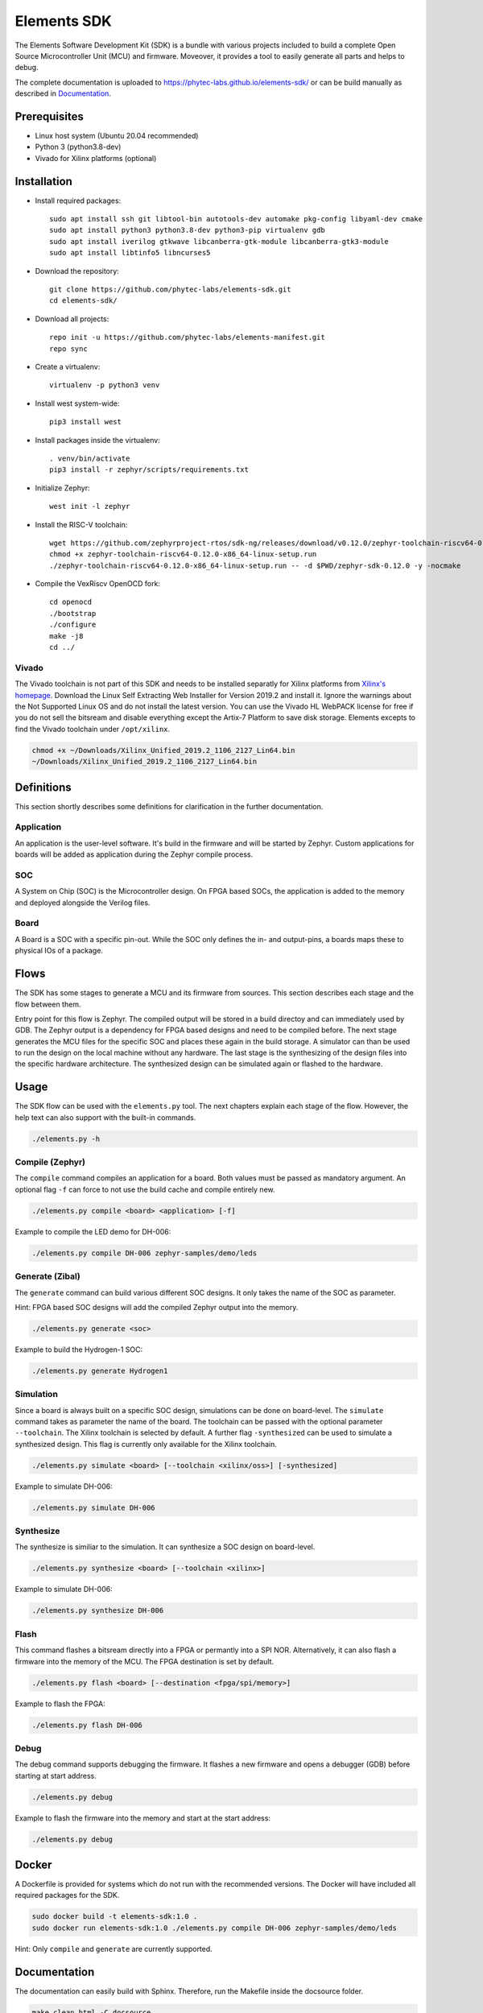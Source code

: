 Elements SDK
============

The Elements Software Development Kit (SDK) is a bundle with various projects included to
build a complete Open Source Microcontroller Unit (MCU) and firmware. Moveover, it provides a
tool to easily generate all parts and helps to debug.

The complete documentation is uploaded to `https://phytec-labs.github.io/elements-sdk/`_ or can be
build manually as described in `Documentation`_.

.. _https://phytec-labs.github.io/elements-sdk/: https://phytec-labs.github.io/elements-sdk/

.. inclusion-start-marker-do-not-remove

Prerequisites
#############

* Linux host system (Ubuntu 20.04 recommended)
* Python 3 (python3.8-dev)
* Vivado for Xilinx platforms (optional)

Installation
############

- Install required packages::

        sudo apt install ssh git libtool-bin autotools-dev automake pkg-config libyaml-dev cmake
        sudo apt install python3 python3.8-dev python3-pip virtualenv gdb
        sudo apt install iverilog gtkwave libcanberra-gtk-module libcanberra-gtk3-module
        sudo apt install libtinfo5 libncurses5

- Download the repository::

        git clone https://github.com/phytec-labs/elements-sdk.git
        cd elements-sdk/

- Download all projects::

        repo init -u https://github.com/phytec-labs/elements-manifest.git
        repo sync

- Create a virtualenv::

        virtualenv -p python3 venv

- Install west system-wide::

        pip3 install west

- Install packages inside the virtualenv::

        . venv/bin/activate
        pip3 install -r zephyr/scripts/requirements.txt

- Initialize Zephyr::

        west init -l zephyr

- Install the RISC-V toolchain::

        wget https://github.com/zephyrproject-rtos/sdk-ng/releases/download/v0.12.0/zephyr-toolchain-riscv64-0.12.0-x86_64-linux-setup.run
        chmod +x zephyr-toolchain-riscv64-0.12.0-x86_64-linux-setup.run
        ./zephyr-toolchain-riscv64-0.12.0-x86_64-linux-setup.run -- -d $PWD/zephyr-sdk-0.12.0 -y -nocmake

- Compile the VexRiscv OpenOCD fork::

        cd openocd
        ./bootstrap
        ./configure
        make -j8
        cd ../

Vivado
******

The Vivado toolchain is not part of this SDK and needs to be installed separatly for Xilinx
platforms from `Xilinx's homepage`_. Download the Linux Self Extracting Web Installer for Version
2019.2 and install it. Ignore the warnings about the Not Supported Linux OS and do not install the
latest version. You can use the Vivado HL WebPACK license for free if you do not sell the bitsream
and disable everything except the Artix-7 Platform to save disk storage. Elements excepts to find
the Vivado toolchain under ``/opt/xilinx``.

.. code-block:: text

    chmod +x ~/Downloads/Xilinx_Unified_2019.2_1106_2127_Lin64.bin
    ~/Downloads/Xilinx_Unified_2019.2_1106_2127_Lin64.bin

.. _Xilinx's homepage: https://www.xilinx.com/support/download.html

Definitions
###########

This section shortly describes some definitions for clarification in the further documentation.

Application
***********

An application is the user-level software. It's build in the firmware and will be started by
Zephyr. Custom applications for boards will be added as application during the Zephyr compile
process.

SOC
***

A System on Chip (SOC) is the Microcontroller design. On FPGA based SOCs, the application is
added to the memory and deployed alongside the Verilog files.

Board
*****

A Board is a SOC with a specific pin-out. While the SOC only defines the in- and output-pins, a
boards maps these to physical IOs of a package.

Flows
#####

The SDK has some stages to generate a MCU and its firmware from sources. This section describes each stage and the flow between them.

.. image:: docsource/images/elements_flow.png
   :width: 600

Entry point for this flow is Zephyr. The compiled output will be stored in a build directoy and can
immediately used by GDB. The Zephyr output is a dependency for FPGA based designs and need to be
compiled before. The next stage generates the MCU files for the specific SOC and places these again
in the build storage. A simulator can than be used to run the design on the local machine without
any hardware. The last stage is the synthesizing of the design files into the specific hardware
architecture. The synthesized design can be simulated again or flashed to the hardware.

Usage
#####

The SDK flow can be used with the ``elements.py`` tool. The next chapters explain each stage of
the flow. However, the help text can also support with the built-in commands.

.. code-block:: text

    ./elements.py -h

Compile (Zephyr)
****************

The ``compile`` command compiles an application for a board. Both values must be passed as
mandatory argument. An optional flag ``-f`` can force to not use the build cache and compile
entirely new.

.. code-block:: text

    ./elements.py compile <board> <application> [-f]

Example to compile the LED demo for DH-006:

.. code-block:: text

    ./elements.py compile DH-006 zephyr-samples/demo/leds

Generate (Zibal)
****************

The ``generate`` command can build various different SOC designs. It only takes the name of the
SOC as parameter.

Hint: FPGA based SOC designs will add the compiled Zephyr output into the memory.

.. code-block:: text

    ./elements.py generate <soc>

Example to build the Hydrogen-1 SOC:

.. code-block:: text

    ./elements.py generate Hydrogen1

Simulation
**********

Since a board is always built on a specific SOC design, simulations can be done on board-level.
The ``simulate`` command takes as parameter the name of the board. The toolchain can be passed with
the optional parameter ``--toolchain``. The Xilinx toolchain is selected by default. A further
flag ``-synthesized`` can be used to simulate a synthesized design. This flag is currently only
available for the Xilinx toolchain.

.. code-block:: text

    ./elements.py simulate <board> [--toolchain <xilinx/oss>] [-synthesized]

Example to simulate DH-006:

.. code-block:: text

    ./elements.py simulate DH-006

Synthesize
**********

The synthesize is similiar to the simulation. It can synthesize a SOC design on board-level.

.. code-block:: text

    ./elements.py synthesize <board> [--toolchain <xilinx>]

Example to simulate DH-006:

.. code-block:: text

    ./elements.py synthesize DH-006

Flash
*****

This command flashes a bitsream directly into a FPGA or permantly into a SPI NOR. Alternatively,
it can also flash a firmware into the memory of the MCU. The FPGA destination is set by default.

.. code-block:: text

    ./elements.py flash <board> [--destination <fpga/spi/memory>]

Example to flash the FPGA:

.. code-block:: text

    ./elements.py flash DH-006

Debug
*****

The debug command supports debugging the firmware. It flashes a new firmware and opens a debugger
(GDB) before starting at start address.

.. code-block:: text

    ./elements.py debug

Example to flash the firmware into the memory and start at the start address:

.. code-block:: text

    ./elements.py debug

Docker
######

A Dockerfile is provided for systems which do not run with the recommended versions. The Docker
will have included all required packages for the SDK.

.. code-block:: text

    sudo docker build -t elements-sdk:1.0 .
    sudo docker run elements-sdk:1.0 ./elements.py compile DH-006 zephyr-samples/demo/leds

Hint: Only ``compile`` and ``generate`` are currently supported.

.. inclusion-end-marker-do-not-remove

Documentation
#############

The documentation can easily build with Sphinx. Therefore, run the Makefile inside the docsource
folder.

.. code-block:: text

    make clean html -C docsource
    firefox docsource/build/html/index.html

License
#######

Copyright (c) 2020 PHYTEC Messtechnik GmbH. Released under the `MIT license`_.

.. _MIT license: COPYING.MIT
